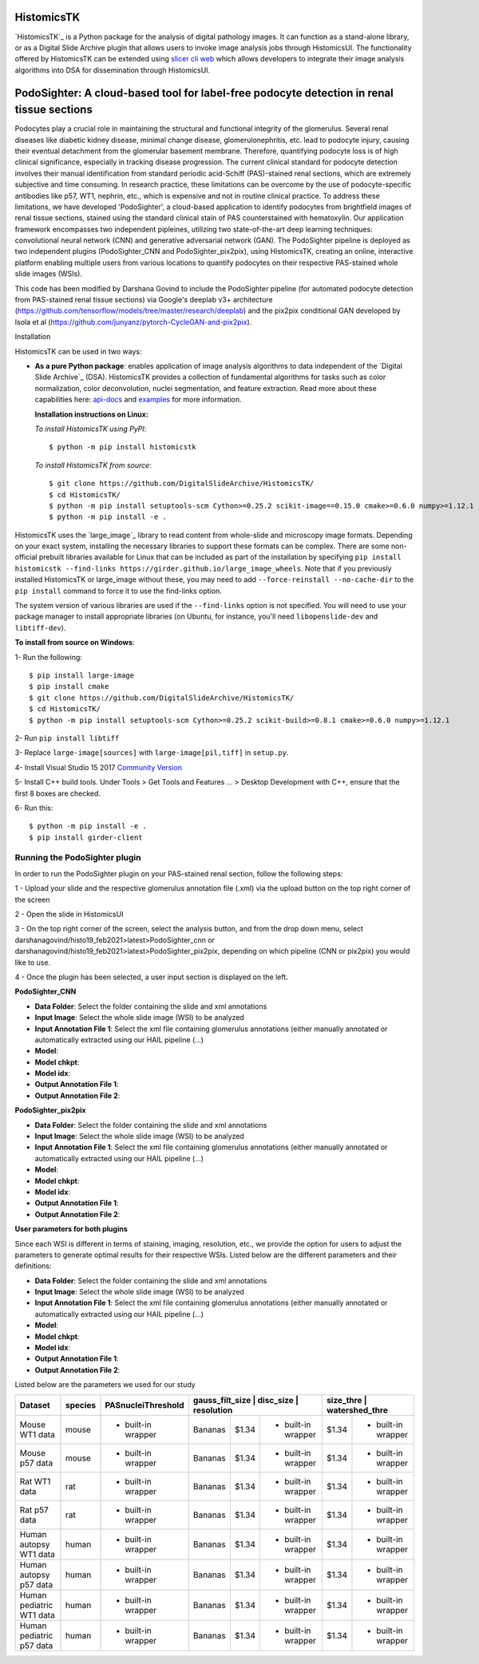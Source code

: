 ================================================
HistomicsTK |build-status| |codecov-io| |gitter|
================================================

.. |build-status| image:: https://travis-ci.org/DigitalSlideArchive/HistomicsTK.svg?branch=master
    :target: https://travis-ci.org/DigitalSlideArchive/HistomicsTK
    :alt: Build Status

.. |codecov-io| image:: https://codecov.io/github/DigitalSlideArchive/HistomicsTK/coverage.svg?branch=master
    :target: https://codecov.io/github/DigitalSlideArchive/HistomicsTK?branch=master
    :alt: codecov.io

.. |gitter| image:: https://badges.gitter.im/DigitalSlideArchive/HistomicsTK.svg
   :target: https://gitter.im/DigitalSlideArchive/HistomicsTK?utm_source=badge&utm_medium=badge&utm_campaign=pr-badge&utm_content=badge
   :alt: Join the chat at https://gitter.im/DigitalSlideArchive/HistomicsTK

`HistomicsTK`_ is a Python package for the analysis of digital pathology images. It can function as a stand-alone library, or as a Digital Slide Archive plugin that allows users to invoke image analysis jobs through HistomicsUI. The functionality offered by HistomicsTK can be extended using `slicer cli web <https://github.com/girder/slicer_cli_web>`__ which allows developers to integrate their image analysis algorithms into DSA for dissemination through HistomicsUI. 

=============================================================================================
PodoSighter: A cloud-based tool for label-free podocyte detection in renal tissue sections 
=============================================================================================

Podocytes play a crucial role in maintaining the structural and functional integrity of the glomerulus. Several renal diseases like diabetic kidney disease, minimal change disease, glomerulonephritis, etc. lead to podocyte injury, causing their eventual detachment from the glomerular basement membrane. Therefore, quantifying podocyte loss is of high clinical significance, especially in tracking disease progression. The current clinical standard for podocyte detection involves their manual identification from standard periodic acid-Schiff (PAS)-stained renal sections, which are extremely subjective and time consuming. In research practice, these limitations can be overcome by the use of podocyte-specific antibodies like p57, WT1, nephrin, etc., which is expensive and not in routine clinical practice. To address these limitations, we have developed 'PodoSighter', a cloud-based application to identify podocytes from brightfield images of renal tissue sections, stained using the standard clinical stain of PAS counterstained with hematoxylin. Our application framework encompasses two independent pipleines, utilizing two state-of-the-art deep learning techniques: convolutional neural network (CNN) and generative adversarial network (GAN). The PodoSighter pipeline is deployed as two independent plugins (PodoSighter_CNN and PodoSighter_pix2pix), using HistomicsTK, creating an online, interactive platform enabling multiple users from various locations to quantify podocytes on their respective PAS-stained whole slide images (WSIs). 

This code has been modified by Darshana Govind to include the PodoSighter pipeline (for automated podocyte detection from PAS-stained renal tissue sections) via Google's deeplab v3+ architecture (https://github.com/tensorflow/models/tree/master/research/deeplab) and the pix2pix conditional GAN developed by Isola et al (https://github.com/junyanz/pytorch-CycleGAN-and-pix2pix).

Installation

HistomicsTK can be used in two ways:

- **As a pure Python package**: enables application of image analysis algorithms to data independent of the `Digital Slide Archive`_ (DSA). HistomicsTK provides a collection of fundamental algorithms for tasks such as color normalization, color deconvolution, nuclei segmentation, and feature extraction. Read more about these capabilities here:  `api-docs <https://digitalslidearchive.github.io/HistomicsTK/api-docs.html>`__ and `examples <https://digitalslidearchive.github.io/HistomicsTK/examples.html>`__ for more information.
  
  **Installation instructions on Linux:**
  
  *To install HistomicsTK using PyPI*:: 
  
  $ python -m pip install histomicstk
  
  *To install HistomicsTK from source*::
  
  $ git clone https://github.com/DigitalSlideArchive/HistomicsTK/
  $ cd HistomicsTK/
  $ python -m pip install setuptools-scm Cython>=0.25.2 scikit-image==0.15.0 cmake>=0.6.0 numpy>=1.12.1
  $ python -m pip install -e .

HistomicsTK uses the `large_image`_ library to read content from whole-slide and microscopy image formats. Depending on your exact system, installing the necessary libraries to support these formats can be complex.  There are some non-official prebuilt libraries available for Linux that can be included as part of the installation by specifying ``pip install histomicstk --find-links https://girder.github.io/large_image_wheels``. Note that if you previously installed HistomicsTK or large_image without these, you may need to add ``--force-reinstall --no-cache-dir`` to the ``pip install`` command to force it to use the find-links option.

The system version of various libraries are used if the ``--find-links`` option is not specified.  You will need to use your package manager to install appropriate libraries (on Ubuntu, for instance, you'll need ``libopenslide-dev`` and ``libtiff-dev``).
  
**To install from source on Windows**:
  
1- Run the following::
  
$ pip install large-image
$ pip install cmake
$ git clone https://github.com/DigitalSlideArchive/HistomicsTK/
$ cd HistomicsTK/
$ python -m pip install setuptools-scm Cython>=0.25.2 scikit-build>=0.8.1 cmake>=0.6.0 numpy>=1.12.1
  
2- Run ``pip install libtiff``
  
3- Replace ``large-image[sources]`` with ``large-image[pil,tiff]`` in ``setup.py``.
  
4- Install Visual Studio 15 2017 `Community Version <https://my.visualstudio.com/Downloads?q=visual%20studio%202017&wt.mc_id=o~msft~vscom~older-downloads>`_ 
  
5- Install C++ build tools. Under Tools > Get Tools and Features ... > Desktop Development with C++, ensure that the first 8 boxes are checked.

6- Run this::
  
$ python -m pip install -e .
$ pip install girder-client

--------------------------------
Running the PodoSighter plugin
--------------------------------

In order to run the PodoSighter plugin on your PAS-stained renal section, follow the following steps:

1 - Upload your slide and the respective glomerulus annotation file (.xml) via the upload button on the top right corner of the screen

2 - Open the slide in HistomicsUI

3 - On the top right corner of the screen, select the analysis button, and from the drop down menu, select darshanagovind/histo19_feb2021>latest>PodoSighter_cnn or darshanagovind/histo19_feb2021>latest>PodoSighter_pix2pix, depending on which pipeline (CNN or pix2pix) you would like to use.

4 - Once the plugin has been selected, a user input section is displayed on the left.


**PodoSighter_CNN**

- **Data Folder**: Select the folder containing the slide and xml annotations
- **Input Image**: Select the whole slide image (WSI) to be analyzed
- **Input Annotation File 1**: Select the xml file containing glomerulus annotations (either manually annotated or automatically extracted using our HAIL pipeline (...) 
- **Model**:
- **Model chkpt**:
- **Model idx**:
- **Output Annotation File 1**:
- **Output Annotation File 2**:


**PodoSighter_pix2pix**

- **Data Folder**: Select the folder containing the slide and xml annotations
- **Input Image**: Select the whole slide image (WSI) to be analyzed
- **Input Annotation File 1**: Select the xml file containing glomerulus annotations (either manually annotated or automatically extracted using our HAIL pipeline (...) 
- **Model**:
- **Model chkpt**:
- **Model idx**:
- **Output Annotation File 1**:
- **Output Annotation File 2**:



**User parameters for both plugins**

Since each WSI is different in terms of staining, imaging, resolution, etc., we provide the option for users to adjust the parameters to generate optimal results for their       respective WSIs. 
Listed below are the different parameters and their definitions:

- **Data Folder**: Select the folder containing the slide and xml annotations
- **Input Image**: Select the whole slide image (WSI) to be analyzed
- **Input Annotation File 1**: Select the xml file containing glomerulus annotations (either manually annotated or automatically extracted using our HAIL pipeline (...) 
- **Model**:
- **Model chkpt**:
- **Model idx**:
- **Output Annotation File 1**:
- **Output Annotation File 2**:


Listed below are the parameters we used for our study


+---------------------------+-------------+--------------------+------------------+---------------+-----------------+---------------+--------------------+
| Dataset                   | species     | PASnucleiThreshold | gauss_filt_size  | disc_size     | resolution      |size_thre     | watershed_thre      |
+===========================+=============+====================+===============+===============+====================+===============+====================+
| Mouse WT1 data            | mouse       | - built-in wrapper | Bananas       | $1.34         | - built-in wrapper | $1.34         | - built-in wrapper |
+---------------------------+-------------+--------------------+---------------+---------------+--------------------+---------------+--------------------+
| Mouse p57 data            | mouse       | - built-in wrapper | Bananas       | $1.34         | - built-in wrapper | $1.34         | - built-in wrapper |
+---------------------------+-------------+--------------------+---------------+---------------+--------------------+---------------+--------------------+
| Rat WT1 data              | rat         | - built-in wrapper | Bananas       | $1.34         | - built-in wrapper | $1.34         | - built-in wrapper |
+---------------------------+-------------+--------------------+---------------+---------------+--------------------+---------------+--------------------+
| Rat p57 data              | rat         | - built-in wrapper | Bananas       | $1.34         | - built-in wrapper | $1.34         | - built-in wrapper |
+---------------------------+-------------+--------------------+---------------+---------------+--------------------+---------------+--------------------+
| Human autopsy WT1 data    | human       | - built-in wrapper | Bananas       | $1.34         | - built-in wrapper | $1.34         | - built-in wrapper |
+---------------------------+-------------+--------------------+---------------+---------------+--------------------+---------------+--------------------+
| Human autopsy p57 data    | human       | - built-in wrapper | Bananas       | $1.34         | - built-in wrapper | $1.34         | - built-in wrapper |
+---------------------------+-------------+--------------------+---------------+---------------+--------------------+---------------+--------------------+
| Human pediatric WT1 data  | human       | - built-in wrapper | Bananas       | $1.34         | - built-in wrapper | $1.34         | - built-in wrapper |
+---------------------------+-------------+--------------------+---------------+---------------+--------------------+---------------+--------------------+
| Human pediatric p57 data  | human       | - built-in wrapper | Bananas       | $1.34         | - built-in wrapper | $1.34         | - built-in wrapper |
+---------------------------+-------------+--------------------+---------------+---------------+--------------------+---------------+--------------------+
